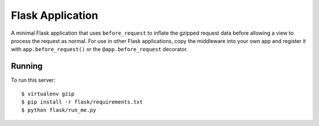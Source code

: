 Flask Application
-----------------

A minimal Flask application that uses ``before_request`` to inflate the
gzipped request data before allowing a view to process the request as
normal. For use in other Flask applications, copy the middleware into your
own app and register it with ``app.before_request()`` or the
``@app.before_request`` decorator.

Running
~~~~~~~

To run this server: ::

    $ virtualenv gzip
    $ pip install -r flask/requirements.txt
    $ python flask/run_me.py

